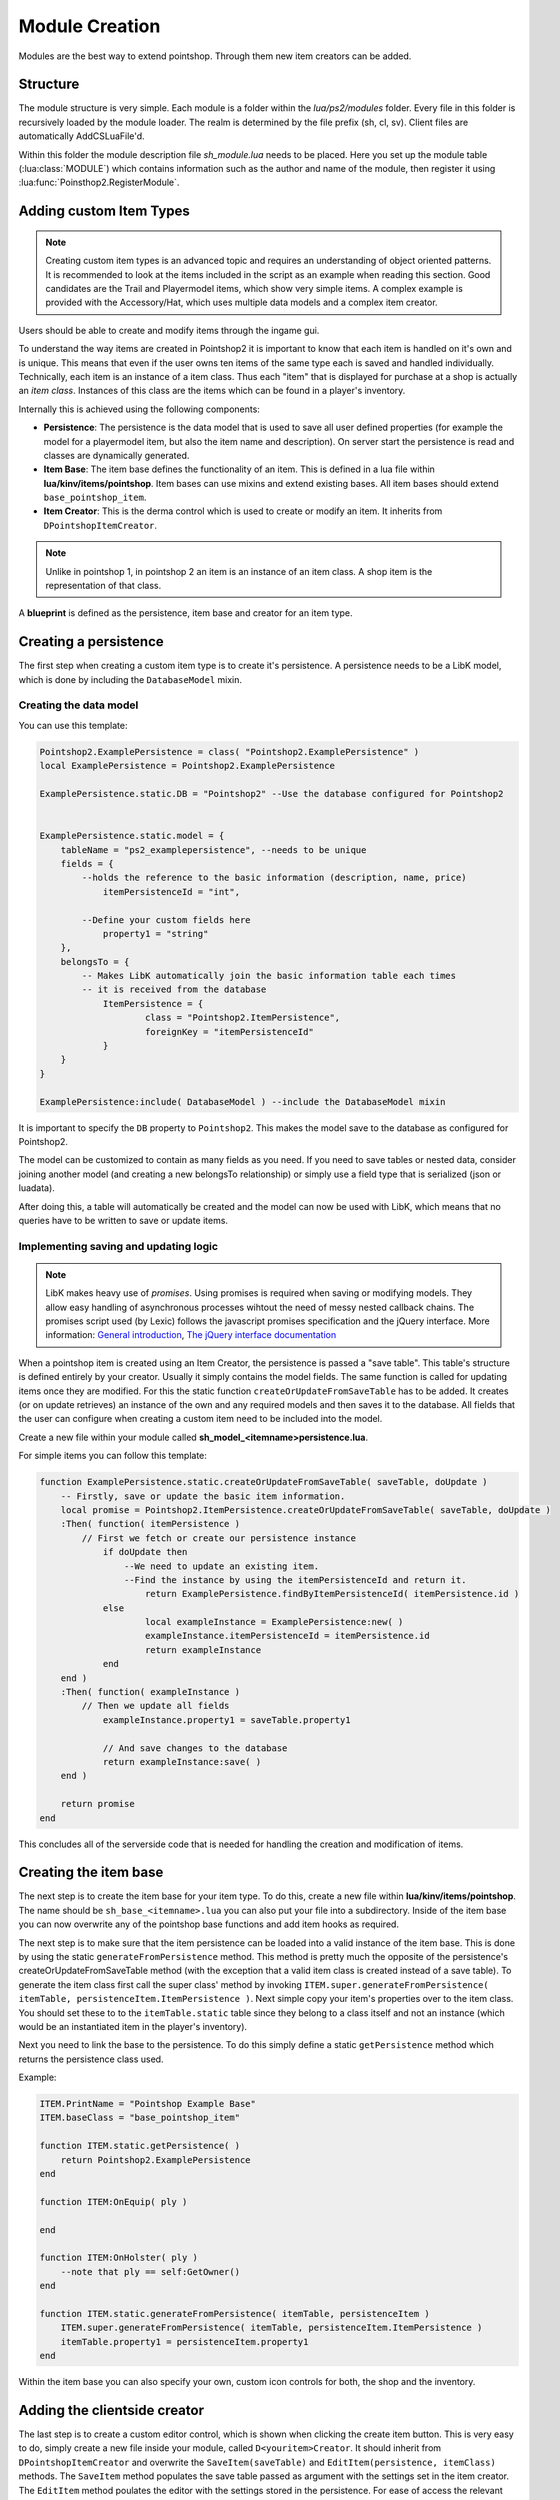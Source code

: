 Module Creation
---------------

Modules are the best way to extend pointshop. Through them new item creators can 
be added.

Structure
=========
The module structure is very simple. Each module is a folder within the *lua/ps2/modules* folder.
Every file in this folder is recursively loaded by the module loader. The realm is determined by
the file prefix (sh, cl, sv). Client files are automatically AddCSLuaFile'd. 


Within this folder the module description file *sh_module.lua* needs to be placed.
Here you set up the module table (:lua:class:`MODULE`) which contains information such as the author and name of the module, then register it using :lua:func:`Poinsthop2.RegisterModule`.

Adding custom Item Types
========================

.. note::
    
    Creating custom item types is an advanced topic and requires an understanding of object oriented patterns. It is recommended to look at the items included in the script as an example when reading this section. Good candidates are the Trail and Playermodel items, which show very simple items. A complex example is provided with the Accessory/Hat, which uses multiple data models and a complex item creator.

Users should be able to create and modify items through the ingame gui. 

To understand the way items are created in Pointshop2 it is important to know that each item is handled on it's own and is unique. This means that even if the user owns ten items of the same type each is saved and handled individually. Technically, each item is an instance of a item class. Thus each "item" that is displayed for purchase at a shop is actually an *item class*. Instances of this class are the items which can be found in a player's inventory.

Internally this is achieved using the following components:

- **Persistence**: The persistence is the data model that is used to save all user defined properties (for example the model for a playermodel item, but also the item name and description). On server start the persistence is read and classes are dynamically generated. 

- **Item Base**: The item base defines the functionality of an item. This is defined in a lua file within **lua/kinv/items/pointshop**. Item bases can use mixins and extend existing bases. All item bases should extend ``base_pointshop_item``.

- **Item Creator**: This is the derma control which is used to create or modify an item. It inherits from ``DPointshopItemCreator``.


.. note::
    Unlike in pointshop 1, in pointshop 2 an item is an instance of an item class. A shop item is the representation of that class.


A **blueprint** is defined as the persistence, item base and creator for an item type.

Creating a persistence
======================

The first step when creating a custom item type is to create it's persistence. A persistence needs to be a LibK model, which is done by including the ``DatabaseModel`` mixin. 

Creating the data model
***********************

You can use this template:

.. highlight:: lua
.. code-block:: lua

    Pointshop2.ExamplePersistence = class( "Pointshop2.ExamplePersistence" )
    local ExamplePersistence = Pointshop2.ExamplePersistence
    
    ExamplePersistence.static.DB = "Pointshop2" --Use the database configured for Pointshop2
    
    
    ExamplePersistence.static.model = {
    	tableName = "ps2_examplepersistence", --needs to be unique
    	fields = {
    	    --holds the reference to the basic information (description, name, price)
    		itemPersistenceId = "int", 
    	    
    	    --Define your custom fields here
    		property1 = "string"
    	},
    	belongsTo = {
    	    -- Makes LibK automatically join the basic information table each times
    	    -- it is received from the database
    		ItemPersistence = {
    			class = "Pointshop2.ItemPersistence",
    			foreignKey = "itemPersistenceId"
    		}
    	}
    }
    
    ExamplePersistence:include( DatabaseModel ) --include the DatabaseModel mixin


It is important to specify the ``DB`` property to ``Pointshop2``. This makes the model save to the database as configured for Pointshop2. 

The model can be customized to contain as many fields as you need. If you need to save tables or nested data, consider joining another model (and creating a new belongsTo relationship) or simply use a field type that is serialized (json or luadata).

After doing this, a table will automatically be created and the model can now be used with LibK, which means that no queries have to be written to save or update items.

Implementing saving and updating logic
**************************************

.. note::

    LibK makes heavy use of *promises*. Using promises is required when saving or modifying models. They allow easy handling of asynchronous processes wihtout the need of messy nested callback chains. The promises script used (by Lexic) follows the javascript promises specification and the jQuery interface. More information: `General introduction <http://blog.parse.com/2013/01/29/whats-so-great-about-javascript-promises/>`_, `The jQuery interface documentation <http://api.jquery.com/jQuery.Deferred/>`_


When a pointshop item is created using an Item Creator, the persistence is passed a "save table". This table's structure is defined entirely by your creator. Usually it simply contains the model fields. The same function is called for updating items once they are modified. For this the static function ``createOrUpdateFromSaveTable`` has to be added. It creates (or on update retrieves) an instance of the own and any required models and then saves it to the database. All fields that the user can configure when creating a custom item need to be included into the model.

Create a new file within your module called **sh_model_<itemname>persistence.lua**.

For simple items you can follow this template:

.. highlight:: lua
.. code-block:: lua
    
    function ExamplePersistence.static.createOrUpdateFromSaveTable( saveTable, doUpdate )
        -- Firstly, save or update the basic item information.
    	local promise = Pointshop2.ItemPersistence.createOrUpdateFromSaveTable( saveTable, doUpdate )
    	:Then( function( itemPersistence )
    	    // First we fetch or create our persistence instance
    		if doUpdate then
    		    --We need to update an existing item.
    		    --Find the instance by using the itemPersistenceId and return it.
    			return ExamplePersistence.findByItemPersistenceId( itemPersistence.id )
    		else
    			local exampleInstance = ExamplePersistence:new( )
    			exampleInstance.itemPersistenceId = itemPersistence.id
    			return exampleInstance
    		end
    	end )
    	:Then( function( exampleInstance )
    	    // Then we update all fields
    		exampleInstance.property1 = saveTable.property1
    		
    		// And save changes to the database
    		return exampleInstance:save( )
    	end )
    	
    	return promise
    end

This concludes all of the serverside code that is needed for handling the creation and modification of items. 

Creating the item base
======================

The next step is to create the item base for your item type. To do this, create a new file within **lua/kinv/items/pointshop**. The name should be ``sh_base_<itemname>.lua`` you can also put your file into a subdirectory. Inside of the item base you can now overwrite any of the pointshop base functions and add item hooks as required.

.. todo::
    Item hook explanation

.. lua:function:: ITEM.static.generateFromPersistence(itemTable, persistenceItem)

    Decodes all information from the persistenceItem and adds fields and methods to the itemTable field.
    
    **itemTable**: A table containing the created class.
    **persistenceItem**: An instance of this item's persistence.
    

The next step is to make sure that the item persistence can be loaded into a valid instance of the item base. This is done by using the static ``generateFromPersistence`` method. This method is pretty much the opposite of the persistence's createOrUpdateFromSaveTable method (with the exception that a valid item class is created instead of a save table). To generate the item class first call the super class' method by invoking ``ITEM.super.generateFromPersistence( itemTable, persistenceItem.ItemPersistence )``. Next simple copy your item's properties over to the item class. You should set these to to the ``itemTable.static`` table since they belong to a class itself and not an instance (which would be an instantiated item in the player's inventory). 

Next you need to link the base to the persistence. To do this simply define a static ``getPersistence`` method which returns the persistence class used.

Example:


.. highlight:: lua
.. code-block:: lua

    ITEM.PrintName = "Pointshop Example Base"
    ITEM.baseClass = "base_pointshop_item"
    
    function ITEM.static.getPersistence( )
    	return Pointshop2.ExamplePersistence
    end
    
    function ITEM:OnEquip( ply )
    
    end
    
    function ITEM:OnHolster( ply )
        --note that ply == self:GetOwner()
    end

    function ITEM.static.generateFromPersistence( itemTable, persistenceItem )
    	ITEM.super.generateFromPersistence( itemTable, persistenceItem.ItemPersistence )
    	itemTable.property1 = persistenceItem.property1
    end

Within the item base you can also specify your own, custom icon controls for both, the shop and the inventory.

Adding the clientside creator
=============================

The last step is to create a custom editor control, which is shown when clicking the create item button. This is very easy to do, simply create a new file inside your module, called ``D<youritem>Creator``. It should inherit from ``DPointshopItemCreator`` and overwrite the ``SaveItem(saveTable)`` and ``EditItem(persistence, itemClass)`` methods. The ``SaveItem`` method populates the save table passed as argument with the settings set in the item creator. The ``EditItem`` method poulates the editor with the settings stored in the persistence. For ease of access the relevant itemClass is also passed as data from the persistence might be accessible easier in there.

Example template:

.. highlight:: lua
.. code-block:: lua

    local PANEL = {}
    
    function PANEL:Init()
        self.textEntry = vgui.Create( "DTextEntry" )
        self:addFormItem( "Property 1", self.textEntry )
    end

    function PANEL:SaveItem( saveTable )
    	self.BaseClass.SaveItem( self, saveTable )
    	saveTable.property1 = self.textEntry:GetText( )
    end
    
    function PANEL:EditItem( persistence, itemClass )
    	self.BaseClass.EditItem( self, persistence.ItemPersistence, itemClass )
    	
    	self.textEntry:SetText( persistence.property1 )
    end
    vgui.Register( "DExampleCreator", PANEL, "DItemCreator" )

Putting it all together: The blueprint
======================================

The only thing left to do now is to link the item to the menu and register it with the modules. This is done within sh_module.lua. Simply define all of your components in a :lua:class:`Blueprint`. 

Example:

.. highlight:: lua
.. code-block:: lua

    MODULE.Blueprints = {
    {
        label = "Example Item",
        base = "base_example", --The name is deduced from the filename
        icon = "pointshop2/playermodel.png", --Icon
        creator = "DExampleCreator"
    },
    
Creating a slot for your item
=============================

Slots are created using the function :lua:func:`Pointshop2.AddEquipmentSlot`

Example:

.. highlight:: lua
.. code-block:: lua
    
    Pointshop2.AddEquipmentSlot( "Example", function( item )
    	--Check if the item is an example item
    	return instanceOf( Pointshop2.GetItemClassByName( "base_example" ), item )
    end )

Adding custom Settings
======================

Pointshop 2 has a builtin, extensible settings system. A module can add custom settings buttons to the builtin settings tab (Management -> Settings) which can then be used to create a GUI. The system first initializes the settings from the Lua table and copies the defaults, then reads settings from the database.
To create custom settings you need the following components: the settings table, a settings button and a settings editor.


The Settings Table
******************

The settings table is a table defined inside of *sh_module.lua*:

.. code-block:: lua
    
    MODULE.Settings = {}
    MODULE.Settings.Server = {}
    MODULE.Settings.Shared = {}

The table is devided into server and shared settings. Shared settings are synchronized with all clients, server settings are only available on the server.
Each of these tables can contain multiple :lua:class:`SettingsCategory`s. A category consists of a path, an info table and a number of Settings attached to it.
Example:

.. code-block:: lua

    MODULE.Settings.Server.Kills = {
        info = {
            label = "Kill Rewards"
        },
        DelayReward = {
            value = true,
            label = "Delay Rewards until round end",
            tooltip = "Use this to prevent players to meta-game using the kill notifications. Kill points are collected and awarded at round end.",
        },
    }

In this example a server-side category "Kills" is created, with the label "Kill Rewards" and a single (boolean) setting called DelayReward. The path of this setting would be "Kills.DelayReward".
You can add as many categories and settings as you like. Be careful not to define a setting in both, the shared and server table with the same path which could lead to conflicts.

Settings Button
***************

The next step is to define a button which can be used to open the settings editor. This is also done within *sh_module.lua*.

Example:

.. code-block:: lua

    MODULE.SettingButtons = {
        {
            label = "Point Rewards",
            icon = "pointshop2/hand129.png",
            control = "DTerrortownConfigurator"
        }
    }

This defines a button with the label "Point Rewards" and the icon "pointshop2/hand129.png". On click a DTerrortownConfigurator control is created. The control should implement the :lua:class:`Configurator` interface. For details see the next section.

Adding the Configurator
***********************

Within your module create a new clientside file where you define the configurator control. The configurator control is a derma control which has the methods of the :lua:class:`Configurator` interface.

The easiest way is to simply create a control inheriting from ``DSettingsEditor`` and using the method ``AutoAddSettingsTable``. This automatically populates the settings window with the appropriate input elements for each type you supplied in the settings table.

Example:

.. code-block:: lua

    local PANEL = {}
    
    function PANEL:Init( )
        self:SetSkin( Pointshop2.Config.DermaSkin )
        self:SetTitle( "TTT Reward Settings" )
        self:SetSize( 300, 600 )
        
        self:AutoAddSettingsTable( Pointshop2.GetModule( "TTT Integration" ).Settings.Server, self )
        self:AutoAddSettingsTable( Pointshop2.GetModule( "TTT Integration" ).Settings.Shared, self )
    end
    
    function PANEL:DoSave( )
        Pointshop2View:getInstance( ):saveSettings( self.mod, "Shared", self.settings )
    end
    
    derma.DefineControl( "DTerrortownConfigurator", "", PANEL, "DSettingsEditor" )

This example adds all, shared and server settings to the configurator and sends them to the server on save. This is all that is needed to create modifiable, synchronized settings that are saved to the database and can be changed using an ingame editor.

Accessing the Settings
***********************

To use the settings in your script simply use :lua:func:`Pointshop2.GetSetting`. 

Adding custom Tabs
==================
It is possible to add new tabs to various sections of the shop. 
You can add a tab to the top navigation by using :lua:func:`Pointshop2:AddTab`. Inside of the inventory tab you can add pages to the side navigation by using :lua:func:`Pointshop2:AddInventoryPanel`. It is also possible to add new pages to the side nav of the management tab by using :lua:func:`Pointshop2:AddManagementPanel`.

